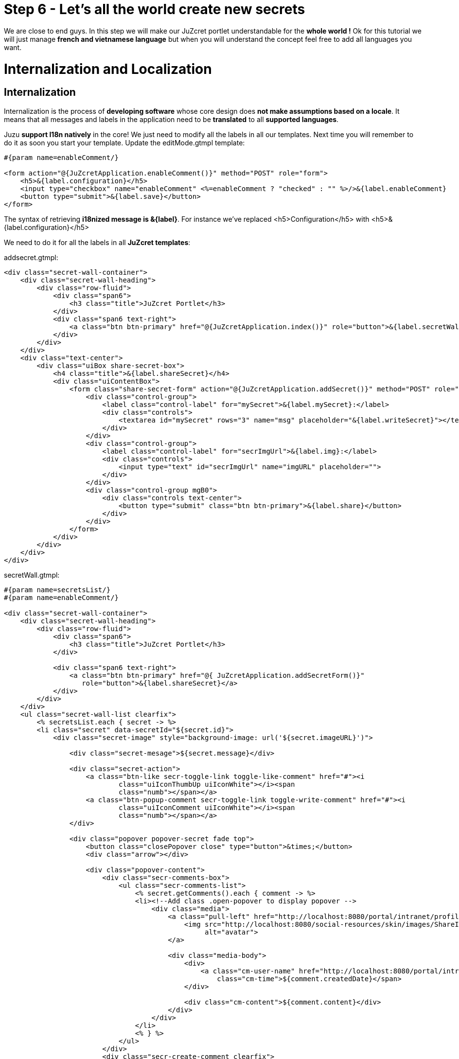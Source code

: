 :docinfo1: docinfo1

= Step 6 - Let's all the world create new secrets

We are close to end guys. In this step we will make our JuZcret portlet understandable for the *whole world !* Ok for this tutorial we will just manage *french and vietnamese language* but when you will understand the concept feel free to add all languages you want.

= Internalization and Localization

== Internalization

Internalization is the process of *developing software* whose core design does *not make assumptions based on a locale*. It means that all messages and labels in the application need to be *translated* to all *supported languages*.

Juzu *support I18n natively* in the core! We just need to modify all the labels in all our templates. Next time you will remember to do it as soon you start your template.
Update the +editMode.gtmpl+ template:

[source,html]
----
#{param name=enableComment/}

<form action="@{JuZcretApplication.enableComment()}" method="POST" role="form">
    <h5>&{label.configuration}</h5>
    <input type="checkbox" name="enableComment" <%=enableComment ? "checked" : "" %>/>&{label.enableComment}
    <button type="submit">&{label.save}</button>
</form>
----

The syntax of retrieving *i18nized message is &{label}*. For instance we've replaced +<h5>Configuration</h5>+ with +<h5>&{label.configuration}</h5>+

We need to do it for all the labels in all *JuZcret templates*:

+addsecret.gtmpl+:
[source,html]
----
<div class="secret-wall-container">
    <div class="secret-wall-heading">
        <div class="row-fluid">
            <div class="span6">
                <h3 class="title">JuZcret Portlet</h3>
            </div>
            <div class="span6 text-right">
                <a class="btn btn-primary" href="@{JuZcretApplication.index()}" role="button">&{label.secretWall}</a>
            </div>
        </div>
    </div>
    <div class="text-center">
        <div class="uiBox share-secret-box">
            <h4 class="title">&{label.shareSecret}</h4>
            <div class="uiContentBox">
                <form class="share-secret-form" action="@{JuZcretApplication.addSecret()}" method="POST" role="form">
                    <div class="control-group">
                        <label class="control-label" for="mySecret">&{label.mySecret}:</label>
                        <div class="controls">
                            <textarea id="mySecret" rows="3" name="msg" placeholder="&{label.writeSecret}"></textarea>
                        </div>
                    </div>
                    <div class="control-group">
                        <label class="control-label" for="secrImgUrl">&{label.img}:</label>
                        <div class="controls">
                            <input type="text" id="secrImgUrl" name="imgURL" placeholder="">
                        </div>
                    </div>
                    <div class="control-group mgB0">
                        <div class="controls text-center">
                            <button type="submit" class="btn btn-primary">&{label.share}</button>
                        </div>
                    </div>
                </form>
            </div>
        </div>
    </div>
</div>
----

+secretWall.gtmpl+:
[source,html]
----
#{param name=secretsList/}
#{param name=enableComment/}

<div class="secret-wall-container">
    <div class="secret-wall-heading">
        <div class="row-fluid">
            <div class="span6">
                <h3 class="title">JuZcret Portlet</h3>
            </div>

            <div class="span6 text-right">
                <a class="btn btn-primary" href="@{ JuZcretApplication.addSecretForm()}"
                   role="button">&{label.shareSecret}</a>
            </div>
        </div>
    </div>
    <ul class="secret-wall-list clearfix">
        <% secretsList.each { secret -> %>
        <li class="secret" data-secretId="${secret.id}">
            <div class="secret-image" style="background-image: url('${secret.imageURL}')">

                <div class="secret-mesage">${secret.message}</div>

                <div class="secret-action">
                    <a class="btn-like secr-toggle-link toggle-like-comment" href="#"><i
                            class="uiIconThumbUp uiIconWhite"></i><span
                            class="numb"></span></a>
                    <a class="btn-popup-comment secr-toggle-link toggle-write-comment" href="#"><i
                            class="uiIconComment uiIconWhite"></i><span
                            class="numb"></span></a>
                </div>

                <div class="popover popover-secret fade top">
                    <button class="closePopover close" type="button">&times;</button>
                    <div class="arrow"></div>

                    <div class="popover-content">
                        <div class="secr-comments-box">
                            <ul class="secr-comments-list">
                                <% secret.getComments().each { comment -> %>
                                <li><!--Add class .open-popover to display popover -->
                                    <div class="media">
                                        <a class="pull-left" href="http://localhost:8080/portal/intranet/profile/${comment.userId}">
                                            <img src="http://localhost:8080/social-resources/skin/images/ShareImages/UserAvtDefault.png"
                                                 alt="avatar">
                                        </a>

                                        <div class="media-body">
                                            <div>
                                                <a class="cm-user-name" href="http://localhost:8080/portal/intranet/profile/${comment.userId}">${comment.userId}</a> <span
                                                    class="cm-time">${comment.createdDate}</span>
                                            </div>

                                            <div class="cm-content">${comment.content}</div>
                                        </div>
                                    </div>
                                </li>
                                <% } %>
                            </ul>
                        </div>
                        <div class="secr-create-comment clearfix">
                            <button class="btn-comment btn btn-primary pull-right">&{label.post}</button>

                            <div class="secr-write-comment ">
                                <div class="inner">
                                    <div class="media">
                                        <a href="#" class="pull-left"><img
                                                src="http://localhost:8080/social-resources/skin/images/ShareImages/UserAvtDefault.png"
                                                alt="avatar"></a>

                                        <div class="media-body">
                                            <textarea name="comment" class="secret-add-comment" placeholder="&{label.addComment}"></textarea>
                                        </div>
                                    </div>
                                </div>
                            </div>
                        </div>
                    </div>
                </div>
            </div>
        </li>
        <% } %>
    </ul>
</div>
----

That is for internationalizing templates, what about *controllers* ? It's very *simple and easy in Juzu*, the framework has declared for you *ResourceBundle* bean in the IOC container.

Ok but now how can I manage the translation of +&{label.configuration}+ ? Of course the framework only provide the *mechanism*, It’s not a translator tool, we still need to translate it by ourself in the java resource bundle file (*.properties or *.xml).

== Localization

Localization is the process of *customizing our app for a particular language*. That process includes the *translation* of labels and messages into the *native language*. In this tutorial we will limit support only French and Vietnamese. We need a *place* to put our translation and we need to declare this place in the +portlet.xml+:

[source,xml]
----
<portlet-app>
   <portlet>
     <portlet-name>JuzcretApplication</portlet-name>
     ...
     <resource-bundle>locale.portlet.juzcret</resource-bundle>
     ...
   </portlet>
</portlet-app>
----

The *resource-bundle* tell portlet container to find the resource bundle files in classpath +/locale/portlet/juzcret_*.properties+.
So lets add resource bundle files to this path +/src/main/resources/locale/portlet/+:

+juzcret.properties+ for default language (English in eXo Platform)

[source,text]
----
label.addComment=Add your comment
label.post=Post
label.shareSecret=Share my secret
label.configuration=Configuration
label.enableComment=Enable Comment
label.save=Save
label.mySecret=My secret
label.writeSecret=Write your secret here
label.img=Image URL
label.share=Share
label.secretWall=Secret Wall
label.comment=Comment
----

+juzcret_vi.properties+ for Vietnamese

[source,text]
----
label.post=G\u1EEDi
label.shareSecret=Chia s\u1EBB b\u00ED m\u1EADt
label.configuration=C\u1EA5u h\u00ECnh
label.enableComment=Cho ph\u00E9p b\u00ECnh lu\u1EADn
label.save=L\u01B0u
label.mySecret=B\u00ED m\u1EADt c\u1EE7a t\u00F4i
label.writeSecret=Vi\u1EBFt b\u00ED m\u1EADt \u1EDF \u0111\u00E2y
label.img=\u0110\u01B0\u1EDDng d\u1EABn \u1EA3nh
label.share=Chia s\u1EBB
label.secretWall=T\u01B0\u1EDDng b\u00ED m\u1EADt
label.addComment=Th\u00EAm b\u00ECnh lu\u1EADn
label.comment=B\u00ECnh lu\u1EADn
----

+juzcret_fr.properties+ for French

[source,text]
----
label.post=Ajouter
label.shareSecret=Partager mon secret
label.configuration=Configuration
label.enableComment=Activer les commentaires
label.save=Sauvegarder
label.mySecret=Mon secret
label.writeSecret=Ecrit ton secret ici
label.img=URL de l'image
label.share=Partager
label.secretWall=Mur des secrets
label.addComment=Ajouter votre commentaire
label.comment=Ajouter
----

Now you can share secret in Vietnamese:

image::images/step6/add-secret-vietnamese.png[Add Vietnamese secret,800,align="center"]

or look at the Secret Wall and add comments in French:

image::images/step6/secret-wall-french.png[French Secret Wall,800,align="center"]

Here we are. An *international JuZcret application* ready for sharing secrets of the people of the world.

Hum do you not think that we forgot some important things during all this steps...? Let's fix it in link:./step7.html[the last step]

_The final source of step 6 is available for link:https://github.com/juzu/portlet-tutorial/tree/step-6[downloading on Github]_
